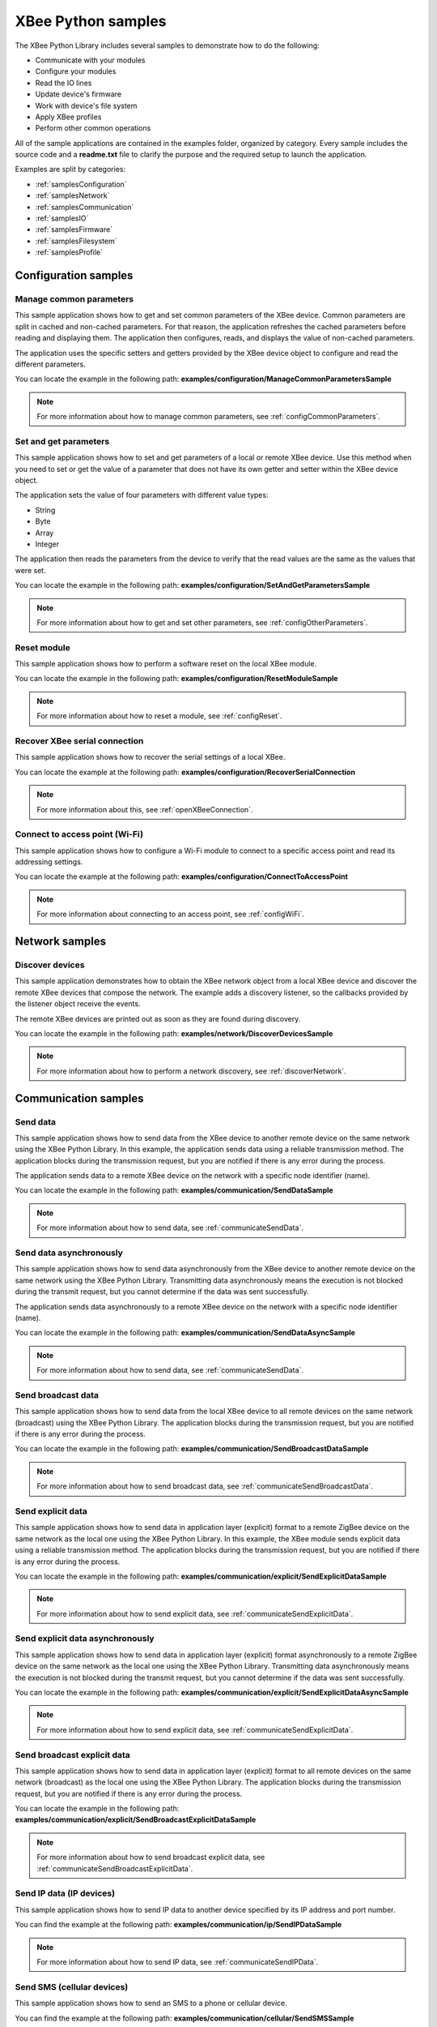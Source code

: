 XBee Python samples
===================

The XBee Python Library includes several samples to demonstrate how to do the
following:

* Communicate with your modules
* Configure your modules
* Read the IO lines
* Update device's firmware
* Work with device's file system
* Apply XBee profiles
* Perform other common operations

All of the sample applications are contained in the examples folder, organized
by category. Every sample includes the source code and a **readme.txt** file
to clarify the purpose and the required setup to launch the application.

Examples are split by categories:

* :ref:`samplesConfiguration`
* :ref:`samplesNetwork`
* :ref:`samplesCommunication`
* :ref:`samplesIO`
* :ref:`samplesFirmware`
* :ref:`samplesFilesystem`
* :ref:`samplesProfile`


.. _samplesConfiguration:

Configuration samples
---------------------

Manage common parameters
````````````````````````

This sample application shows how to get and set common parameters of the XBee
device. Common parameters are split in cached and non-cached parameters. For
that reason, the application refreshes the cached parameters before reading and
displaying them. The application then configures, reads, and displays the value
of non-cached parameters.

The application uses the specific setters and getters provided by the XBee
device object to configure and read the different parameters.

You can locate the example in the following path:
**examples/configuration/ManageCommonParametersSample**

.. note::
   For more information about how to manage common parameters, see
   :ref:`configCommonParameters`.


Set and get parameters
``````````````````````

This sample application shows how to set and get parameters of a local or
remote XBee device. Use this method when you need to set or get the value of a
parameter that does not have its own getter and setter within the XBee device
object.

The application sets the value of four parameters with different value types:

* String
* Byte
* Array
* Integer

The application then reads the parameters from the device to verify that the
read values are the same as the values that were set.

You can locate the example in the following path:
**examples/configuration/SetAndGetParametersSample**

.. note::
   For more information about how to get and set other parameters, see
   :ref:`configOtherParameters`.


Reset module
````````````

This sample application shows how to perform a software reset on the local XBee
module.

You can locate the example in the following path:
**examples/configuration/ResetModuleSample**

.. note::
   For more information about how to reset a module, see
   :ref:`configReset`.


Recover XBee serial connection
``````````````````````````````

This sample application shows how to recover the serial settings of a local XBee.

You can locate the example at the following path:
**examples/configuration/RecoverSerialConnection**

.. note::
   For more information about this, see :ref:`openXBeeConnection`.


Connect to access point (Wi-Fi)
```````````````````````````````

This sample application shows how to configure a Wi-Fi module to connect to a
specific access point and read its addressing settings.

You can locate the example at the following path:
**examples/configuration/ConnectToAccessPoint**

.. note::
   For more information about connecting to an access point, see
   :ref:`configWiFi`.


.. _samplesNetwork:

Network samples
---------------

Discover devices
````````````````

This sample application demonstrates how to obtain the XBee network object
from a local XBee device and discover the remote XBee devices that compose the
network. The example adds a discovery listener, so the callbacks provided by
the listener object receive the events.

The remote XBee devices are printed out as soon as they are found during
discovery.

You can locate the example in the following path:
**examples/network/DiscoverDevicesSample**

.. note::
   For more information about how to perform a network discovery, see
   :ref:`discoverNetwork`.


.. _samplesCommunication:

Communication samples
---------------------

Send data
`````````

This sample application shows how to send data from the XBee device to another
remote device on the same network using the XBee Python Library. In this
example, the application sends data using a reliable transmission method. The
application blocks during the transmission request, but you are notified if
there is any error during the process.

The application sends data to a remote XBee device on the network with a
specific node identifier (name).

You can locate the example in the following path:
**examples/communication/SendDataSample**

.. note::
   For more information about how to send data, see
   :ref:`communicateSendData`.


Send data asynchronously
````````````````````````

This sample application shows how to send data asynchronously from the XBee
device to another remote device on the same network using the XBee Python
Library. Transmitting data asynchronously means the execution is not blocked
during the transmit request, but you cannot determine if the data was sent
successfully.

The application sends data asynchronously to a remote XBee device on the
network with a specific node identifier (name).

You can locate the example in the following path:
**examples/communication/SendDataAsyncSample**

.. note::
   For more information about how to send data, see
   :ref:`communicateSendData`.


Send broadcast data
```````````````````

This sample application shows how to send data from the local XBee device to
all remote devices on the same network (broadcast) using the XBee Python
Library. The application blocks during the transmission request, but you are
notified if there is any error during the process.

You can locate the example in the following path:
**examples/communication/SendBroadcastDataSample**

.. note::
   For more information about how to send broadcast data, see
   :ref:`communicateSendBroadcastData`.


Send explicit data
``````````````````

This sample application shows how to send data in application layer (explicit)
format to a remote ZigBee device on the same network as the local one using the
XBee Python Library. In this example, the XBee module sends explicit data using
a reliable transmission method. The application blocks during the transmission
request, but you are notified if there is any error during the process.

You can locate the example in the following path:
**examples/communication/explicit/SendExplicitDataSample**

.. note::
   For more information about how to send explicit data, see
   :ref:`communicateSendExplicitData`.


Send explicit data asynchronously
`````````````````````````````````

This sample application shows how to send data in application layer (explicit)
format asynchronously to a remote ZigBee device on the same network as the
local one using the XBee Python Library. Transmitting data asynchronously means
the execution is not blocked during the transmit request, but you cannot
determine if the data was sent successfully.

You can locate the example in the following path:
**examples/communication/explicit/SendExplicitDataAsyncSample**

.. note::
   For more information about how to send explicit data, see
   :ref:`communicateSendExplicitData`.


Send broadcast explicit data
````````````````````````````

This sample application shows how to send data in application layer (explicit)
format to all remote devices on the same network (broadcast) as the local one
using the XBee Python Library. The application blocks during the transmission
request, but you are notified if there is any error during the process.

You can locate the example in the following path:
**examples/communication/explicit/SendBroadcastExplicitDataSample**

.. note::
   For more information about how to send broadcast explicit data, see
   :ref:`communicateSendBroadcastExplicitData`.


Send IP data (IP devices)
`````````````````````````

This sample application shows how to send IP data to another device specified
by its IP address and port number.

You can find the example at the following path:
**examples/communication/ip/SendIPDataSample**

.. note::
   For more information about how to send IP data, see
   :ref:`communicateSendIPData`.


Send SMS (cellular devices)
```````````````````````````

This sample application shows how to send an SMS to a phone or cellular device.

You can find the example at the following path:
**examples/communication/cellular/SendSMSSample**

.. note::
   For more information about how to send SMS messages, see
   :ref:`communicateSendSMS`.


Send UDP data (IP devices)
``````````````````````````

This sample application shows how to send UDP data to another device specified
by its IP address and port number.

You can find the example at the following path:
**examples/communication/ip/SendUDPDataSample**

.. note::
   For more information about how to send IP data, see
   :ref:`communicateSendIPData`.


Send Bluetooth Data
```````````````````

This sample application shows how to send data to the XBee Bluetooth Low Energy
interface.

You can find the example at the following path:
**examples/communication/bluetooth/SendBluetoothDataSample**

.. note::
   For more information about sending Bluetooth data, see
   :ref:`communicateSendBluetoothData`.


Send MicroPython Data
`````````````````````

This sample application shows how to send data to the XBee MicroPython
interface.

You can find the example at the following path:
**examples/communication/micropython/SendMicroPythonDataSample**

.. note::
   For more information about sending MicroPython data, see
   :ref:`communicateSendMicroPythonData`.


Send User Data Relay
````````````````````

This sample application shows how to send data to other XBee interface.

You can find the example at the following path:
**examples/communication/relay/SendUserDataRelaySample**

.. note::
   For more information about sending User Data Relay messages, see
   :ref:`communicateSendBluetoothData` or :ref:`communicateSendMicroPythonData`.


Receive data
````````````

This sample application shows how data packets are received from another XBee
device on the same network.

The application prints the received data to the standard output in ASCII and
hexadecimal formats after the sender address.

You can locate the example in the following path:
**examples/communication/ReceiveDataSample**

.. note::
   For more information about how to receive data using a callback, see
   :ref:`communicateReceiveDataCallback`.


Receive data polling
````````````````````

This sample application shows how data packets are received from another XBee
device on the same network using a polling mechanism.

The application prints the data that was received to the standard output in
ASCII and hexadecimal formats after the sender address.

You can locate the example in the following path:
**examples/communication/ReceiveDataPollingSample**

.. note::
   For more information about how to receive data using a polling mechanism,
   see :ref:`communicateReceiveDataPolling`.


Receive explicit data
`````````````````````

This sample application shows how a ZigBee device receives data in application
layer (explicit) format using a callback executed every time new data is
received. Before receiving data in explicit format, the API output mode of the
ZigBee device is configured in explicit mode.

You can locate the example in the following path:
**examples/communication/explicit/ReceiveExplicitDataSample**

.. note::
   For more information about how to receive explicit data using a callback,
   see :ref:`communicateReceiveExplicitDataCallback`.


Receive explicit data polling
`````````````````````````````

This sample application shows how a ZigBee device receives data in application
layer (explicit) format using a polling mechanism. Before receiving data in
explicit format, the API output mode of the ZigBee device is configured in
explicit mode.

You can locate the example in the following path:
**examples/communication/explicit/ReceiveExplicitDataPollingSample**

.. note::
   For more information about how to receive explicit data using a polling
   mechanism, see :ref:`communicateReceiveExplicitDataPolling`.


Receive IP data (IP devices)
````````````````````````````

This sample application shows how an IP device receives IP data using a
callback executed every time it receives new IP data.

You can find the example at the following path:
**examples/communication/ip/ReceiveIPDataSample**

.. note::
   For more information about how to receive IP data using a polling mechanism,
   see :ref:`communicateReceiveIPData`.


Receive SMS (cellular devices)
``````````````````````````````

This sample application shows how to receive SMS messages configuring a
callback executed when new SMS is received.

You can find the example at the following path:
**examples/communication/cellular/ReceiveSMSSample**

.. note::
   For more information about how to receive SMS messages, see
   :ref:`communicateReceiveSMS`.


Receive Bluetooth data
``````````````````````

This sample application shows how to receive data from the XBee Bluetooth Low
Energy interface.

You can find the example at the following path:
**examples/communication/bluetooth/ReceiveBluetoothDataSample**

.. note::
   For more information about receiving Bluetooth data, see
   :ref:`communicateReceiveBluetoothData`.


Receive Bluetooth file
``````````````````````

This sample application shows how to receive a file from the XBee Bluetooth Low
Energy interface.

You can find the example at the following path:
**examples/communication/bluetooth/ReceiveBluetoothFileSample**

.. note::
   For more information about receiving Bluetooth data, see
   :ref:`communicateReceiveBluetoothData`.


Receive MicroPython data
````````````````````````

This sample application shows how to receive data from the XBee MicroPython
interface.

You can find the example at the following path:
**examples/communication/micropython/ReceiveMicroPythonDataSample**

.. note::
   For more information about receiving MicroPython data, see
   :ref:`communicateReceiveMicroPythonData`.


Receive User Data Relay
```````````````````````

This sample application shows how to receive data from other XBee interface.

You can find the example at the following path:
**examples/communication/relay/ReceiveUserDataRelaySample**

.. note::
   For more information about receiving User Data Relay messages, see
   :ref:`communicateReceiveBluetoothData` or
   :ref:`communicateReceiveMicroPythonData`.


Receive modem status
````````````````````

This sample application shows how modem status packets (events related to the
device and the network) are handled using the API.

The application prints the modem status events to the standard output when
received.

You can locate the example in the following path:
**examples/communication/ReceiveModemStatusSample**

.. note::
   For more information about how to receive modem status events, see
   :ref:`communicateReceiveModemStatus`.


Connect to echo server (IP devices)
```````````````````````````````````

This sample application shows how IP devices can connect to an echo server,
send data to it and reads the echoed data.

You can find the example at the following path:
**examples/communication/ip/ConnectToEchoServerSample**

.. note::
   For more information about how to send and receive IP data, see
   :ref:`communicateSendIPData` and :ref:`communicateReceiveIPData`.


Create a TCP client socket (cellular devices)
`````````````````````````````````````````````

This sample application shows how to create a TCP client socket to send HTTP
requests.

You can find the example at the following path:
**examples/communication/socket/SocketTCPClientSample**

.. note::
   For more information about how to use the XBee socket API, see
   :ref:`communicateXBeeSockets`.


Create a TCP server socket (cellular devices)
`````````````````````````````````````````````

This sample application shows how to create a TCP server socket to receive data
from incoming sockets.

You can find the example at the following path:
**examples/communication/socket/SocketTCPServerSample**

.. note::
   For more information about how to use the XBee socket API, see
   :ref:`communicateXBeeSockets`.


Create a UDP server/client socket (cellular devices)
````````````````````````````````````````````````````

This sample application shows how to create a UDP socket to deliver messages to
a server and listen for data coming from multiple peers.

You can find the example at the following path:
**examples/communication/socket/SocketUDPServerClientSample**

.. note::
   For more information about how to use the XBee socket API, see
   :ref:`communicateXBeeSockets`.


.. _samplesIO:

IO samples
----------

Local DIO
`````````

This sample application shows how to set and read XBee digital lines of the
device attached to the serial/USB port of your PC.

The application configures two IO lines of the XBee device:  one as a digital
input (button) and the other as a digital output (LED). The application reads
the status of the input line periodically and updates the output to follow the
input.

The LED lights up while you press the button.

You can locate the example in the following path:
**examples/io/LocalDIOSample**

.. note::
   For more information about how to set and read digital lines, see
   :ref:`linesDIO`.


Local ADC
`````````

This sample application shows how to read XBee analog inputs of the device
attached to the serial/USB port of your PC.

The application configures an IO line of the XBee device as ADC. It
periodically reads its value and prints it in the output console.

You can locate the example in the following path:
**examples/io/LocalADCSample**

.. note::
   For more information about how to read analog lines, see
   :ref:`linesADC`.


Remote DIO
``````````
This sample application shows how to set and read XBee digital lines of remote
devices.

The application configures two IO lines of the XBee devices: one in the remote
device as a digital input (button) and the other in the local device as a
digital output (LED). The application reads the status of the input line
periodically and updates the output to follow the input.

The LED lights up while you press the button.

You can locate the example in the following path:
**examples/io/RemoteDIOSample**

.. note::
   For more information about how to set and read digital lines, see
   :ref:`linesDIO`.


Remote ADC
``````````

This sample application shows how to read XBee analog inputs of remote XBee
devices.

The application configures an IO line of the remote XBee device as ADC. It
periodically reads its value and prints it in the output console.

You can locate the example in the following path:
**examples/io/RemoteADCSample**

.. note::
   For more information about how to read analog lines, see
   :ref:`linesADC`.


IO sampling
```````````

This sample application shows how to configure a remote device to send
automatic IO samples and how to read them from the local module.

The application configures two IO lines of the remote XBee device: one as
digital input (button) and the other as ADC, and enables periodic sampling and
change detection. The device sends a sample every five seconds containing the
values of the two monitored lines. The device sends another sample every time
the button is pressed or released, which only contains the value of this
digital line.

The application registers a listener in the local device to receive and handle
all IO samples sent by the remote XBee module.

You can locate the example in the following path:
**examples/io/IOSamplingSample**

.. note::
   For more information about how to read IO samples, see
   :ref:`linesReadIOSamples`.


.. _samplesFirmware:

Firmware samples
----------------

Update local firmware
`````````````````````

This sample Python application shows how to update the firmware of a local
XBee device.

The application provides the required hardware files to the update method
as well as a callback function to be notified of progress.

You can locate the example in the following path:
**examples/firmware/LocalFirmwareUpdateSample**


Update remote firmware
``````````````````````

This sample Python application shows how to update the firmware of a remote
XBee device.

The application provides the required hardware files to the update method
as well as a callback function to be notified of progress.

You can locate the example in the following path:
**examples/firmware/RemotelFirmwareUpdateSample**


.. _samplesFilesystem:

File system samples
-------------------

Format file system
``````````````````

This sample Python application shows how to format the filesystem of a
local XBee device and retrieve usage information.

The application uses the LocalXBeeFileSystemManager to access the device
filesystem and execute the required actions.

You can locate the example in the following path:
**examples/filesystem/FormatFilesystemSample**


List directory contents
```````````````````````

This sample Python application shows how to list the contents of an XBee
device filesystem directory.

The application uses the LocalXBeeFileSystemManager to access the device
filesystem and executes the required actions.

You can locate the example in the following path:
**examples/filesystem/ListDirectorySample**


Upload/download file
````````````````````

This sample Python application shows how to upload and download a file from
a local XBee device filesystem.

The application uses the LocalXBeeFileSystemManager to access the device
filesystem and provides the local file and the necessary paths to the
upload/download methods as well as callback functions to be notified of
progress.

You can locate the example in the following path:
**examples/filesystem/UploadDownloadFileSample**


.. _samplesProfile:

Profile samples
---------------

Apply local profile
```````````````````

This sample Python application shows how to apply an existing XBee profile
to a XBee device.

The application provides the profile file to the update method as well as a
callback function to be notified of progress.

You can locate the example in the following path:
**examples/profile/ApplyXBeeProfileSample**


Apply remote profile
````````````````````

This sample Python application shows how to apply an existing XBee profile
to a remote XBee device.

The application provides the profile file to the update method as well as a
callback function to be notified of progress.

You can locate the example in the following path:
**examples/profile/ApplyXBeeProfileRemoteSample**


Read profile
````````````

This sample Python application shows how to read an existing XBee profile
and extract its properties.

The application creates an XBee profile object from an existing XBee profile
file and prints all the accessible settings and properties.

You can locate the example in the following path:
**examples/profile/ReadXBeeProfileSample**
